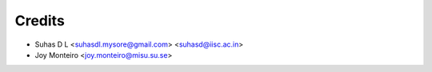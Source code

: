 =======
Credits
=======

* Suhas D L <suhasdl.mysore@gmail.com> <suhasd@iisc.ac.in>
* Joy Monteiro <joy.monteiro@misu.su.se>
